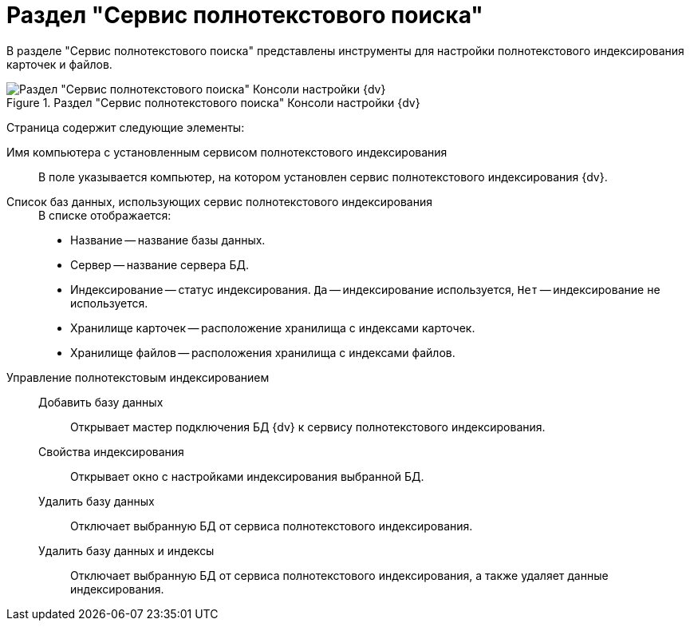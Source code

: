 = Раздел "Сервис полнотекстового поиска"

В разделе "Сервис полнотекстового поиска" представлены инструменты для настройки полнотекстового индексирования карточек и файлов.

.Раздел "Сервис полнотекстового поиска" Консоли настройки {dv}
image::admin:extension-modules-fulltext.png[Раздел "Сервис полнотекстового поиска" Консоли настройки {dv}]

Страница содержит следующие элементы:

Имя компьютера с установленным сервисом полнотекстового индексирования::
В поле указывается компьютер, на котором установлен сервис полнотекстового индексирования {dv}.
Список баз данных, использующих сервис полнотекстового индексирования::
+
.В списке отображается:
* Название -- название базы данных.
* Сервер -- название сервера БД.
* Индексирование -- статус индексирования. `Да` -- индексирование используется, `Нет` -- индексирование не используется.
* Хранилище карточек -- расположение хранилища с индексами карточек.
* Хранилище файлов -- расположения хранилища с индексами файлов.
+
Управление полнотекстовым индексированием::
Добавить базу данных:::
Открывает мастер подключения БД {dv} к сервису полнотекстового индексирования.
Свойства индексирования:::
Открывает окно с настройками индексирования выбранной БД.
Удалить базу данных:::
Отключает выбранную БД от сервиса полнотекстового индексирования.
Удалить базу данных и индексы:::
Отключает выбранную БД от сервиса полнотекстового индексирования, а также удаляет данные индексирования.
